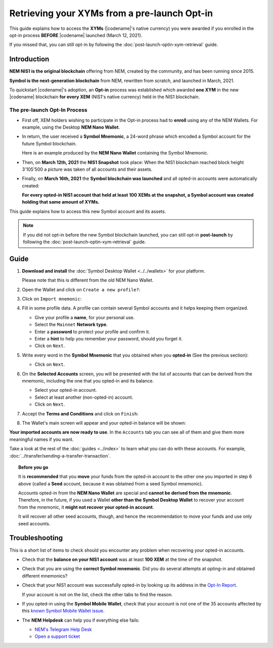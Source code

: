 .. post:: 08 Apr, 2021
    :tags: wallet
    :excerpt: 1
    :nocomments:

#############################################
Retrieving your XYMs from a pre-launch Opt-in
#############################################

This guide explains how to access the **XYMs** (|codename|'s native currency) you were awarded if you enrolled in the opt-in process **BEFORE** |codename| launched (March 12, 2021).

If you missed that, you can still opt-in by following the :doc:`post-launch-optin-xym-retrieval` guide.

************
Introduction
************

**NEM NIS1 is the original blockchain** offering from NEM, created by the community, and has been running since 2015.

**Symbol is the next-generation blockchain** from NEM, rewritten from scratch, and launched in March, 2021.

To quickstart |codename|'s adoption, an **Opt-in** process was established which awarded **one XYM** in the new |codename| blockchain **for every XEM** (NIS1's native currency) held in the NIS1 blockchain.

The pre-launch Opt-In Process
=============================

.. image:: /resources/images/screenshots/retrieving-optin-xym-0.png
    :align: right
    :width: 50%
    :class: with-shadow
    :target: /_images/retrieving-optin-xym-0.png

- First off, XEM holders wishing to participate in the Opt-in process had to **enroll** using any of the NEM Wallets. For example, using the Desktop **NEM Nano Wallet**.

.. image:: /resources/images/screenshots/retrieving-optin-xym-1.png
    :align: right
    :width: 50%
    :class: with-shadow
    :target: /_images/retrieving-optin-xym-1.png

- In return, the user received a **Symbol Mnemonic**, a 24-word phrase which encoded a Symbol account for the future Symbol blockchain.

  Here is an example produced by the **NEM Nano Wallet** containing the Symbol Mnemonic.

- Then, on **March 12th, 2021** the **NIS1 Snapshot** took place: When the NIS1 blockchain reached block height 3'105'500 a picture was taken of all accounts and their assets.

- Finally, on **March 16th, 2021** the **Symbol blockchain was launched** and all opted-in accounts were automatically created:

  **For every opted-in NIS1 account that held at least 100 XEMs at the snapshot, a Symbol account was created holding that same amount of XYMs.**

This guide explains how to access this new Symbol account and its assets.

.. note:: If you did not opt-in before the new Symbol blockchain launched, you can still opt-in **post-launch** by following the :doc:`post-launch-optin-xym-retrieval` guide.

*****
Guide
*****

1. **Download and install** the :doc:`Symbol Desktop Wallet <../../wallets>` for your platform.

   Please note that this is different from the old NEM Nano Wallet.

2. Open the Wallet and click on ``Create a new profile?``:

   .. image:: /resources/images/screenshots/retrieving-optin-xym-2.png
       :align: center
       :width: 50%
       :class: with-shadow
       :target: /_images/retrieving-optin-xym-2.png

3. Click on ``Import mnemonic``:

   .. image:: /resources/images/screenshots/retrieving-optin-xym-3.png
       :align: center
       :width: 50%
       :class: with-shadow
       :target: /_images/retrieving-optin-xym-3.png

4. Fill in some profile data. A profile can contain several Symbol accounts and it helps keeping them organized.

   .. image:: /resources/images/screenshots/retrieving-optin-xym-4.png
       :align: center
       :width: 50%
       :class: with-shadow
       :target: /_images/retrieving-optin-xym-4.png

   - Give your profile a **name**, for your personal use.
   - Select the ``Mainnet`` **Network type**.
   - Enter a **password** to protect your profile and confirm it.
   - Enter a **hint** to help you remember your password, should you forget it.
   - Click on ``Next``.

5. Write every word in the **Symbol Mnemonic** that you obtained when you **opted-in** (See the previous section):

   .. image:: /resources/images/screenshots/retrieving-optin-xym-5.png
       :align: center
       :width: 50%
       :class: with-shadow
       :target: /_images/retrieving-optin-xym-5.png

   - Click on ``Next``.

6. On the **Selected Accounts** screen, you will be presented with the list of accounts that can be derived from the mnemonic, including the one that you opted-in and its balance.

   .. image:: /resources/images/screenshots/retrieving-optin-xym-6.png
       :align: center
       :width: 50%
       :class: with-shadow
       :target: /_images/retrieving-optin-xym-6.png

   - Select your opted-in account.
   - Select at least another (non-opted-in) account.
   - Click on ``Next``.

7. Accept the **Terms and Conditions** and click on ``Finish``:

   .. image:: /resources/images/screenshots/retrieving-optin-xym-7.png
       :align: center
       :width: 50%
       :class: with-shadow
       :target: /_images/retrieving-optin-xym-7.png

8. The Wallet's main screen will appear and your opted-in balance will be shown:

   .. image:: /resources/images/screenshots/retrieving-optin-xym-8.png
       :align: center
       :width: 50%
       :class: with-shadow
       :target: /_images/retrieving-optin-xym-8.png

**Your imported accounts are now ready to use**. In the ``Accounts`` tab you can see all of them and give them more meaningful names if you want.

Take a look at the rest of the :doc:`guides <../index>` to learn what you can do with these accounts. For example, :doc:`../transfer/sending-a-transfer-transaction`.

.. topic:: Before you go

   It is **recommended** that you **move** your funds from the opted-in account to the other one you imported in step 6 above (called a **Seed** account, because it was obtained from a seed Symbol mnemonic).

   Accounts opted-in from the **NEM Nano Wallet** are special and **cannot be derived from the mnemonic**. Therefore, in the future, if you used a Wallet **other than the Symbol Desktop Wallet** to recover your account from the mnemonic, it **might not recover your opted-in account**.
   
   It will recover all other seed accounts, though, and hence the recommendation to move your funds and use only seed accounts.

***************
Troubleshooting
***************

This is a short list of items to check should you encounter any problem when recovering your opted-in accounts.

- Check that the **balance on your NIS1 account** was at least **100 XEM** at the time of the snapshot.

- Check that you are using the **correct Symbol mnemonic**. Did you do several attempts at opting-in and obtained different mnemonics?

- Check that your NIS1 account was successfully opted-in by looking up its address in the `Opt-In Report <http://report.experimental.symboldev.network/ok1.html>`__.

  If your account is not on the list, check the other tabs to find the reason.

- If you opted-in using the **Symbol Mobile Wallet**, check that your account is not one of the 35 accounts affected by this `known Symbol Mobile Wallet issue <https://forum.nem.io/t/symbol-launch-opt-in-issue-affecting-35-accounts/29401>`__.

- The **NEM Helpdesk** can help you if everything else fails:

  - `NEM's Telegram Help Desk <https://t.me/nemhelpdesk>`__
  - `Open a support ticket <https://support.nemgroup.io/hc/en-us/requests/new>`__
